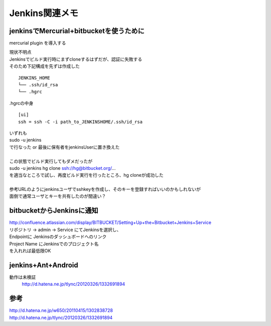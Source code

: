 .. jenkins関連のメモ


===============
Jenkins関連メモ
===============

jenkinsでMercurial+bitbucketを使うために
-----------------------------------------

mercurial plugin を導入する

| 現状不明点
| Jenkinsでビルド実行時にまずcloneするはずだが、認証に失敗する
| そのため下記構成を先ずは作成した

::

  JENKINS_HOME
  └── .ssh/id_rsa
  └── .hgrc

.hgrcの中身

::

  [ui]
  ssh = ssh -C -i path_to_JENKINSHOME/.ssh/id_rsa

| いずれも
| sudo -u jenkins
| で行なった or 最後に保有者をjenkinsUserに置き換えた
| 
| この状態でビルド実行してもダメだったが
| sudo -u jenkins hg clone ssh://hg@bitbucket.org/...
| を適当なところで試し、再度ビルド実行を行ったところ、hg cloneが成功した
| 
| 参考URLのようにjenkinsユーザでsshkeyを作成し、そのキーを登録すればいいのかもしれないが
| 面倒で通常ユーザとキーを共有したのが間違い？


bitbucketからJenkinsに通知
------------------------------------------------
| http://confluence.atlassian.com/display/BITBUCKET/Setting+Up+the+Bitbucket+Jenkins+Service
| リポジトリ -> admin -> Service にてJenkinsを選択し、
| Endpointに Jenkinsのダッシュボードへのリンク
| Project Name にJenkinsでのプロジェクト名
| を入れれば最低限OK


jenkins+Ant+Android
-------------------

動作は未検証
 http://d.hatena.ne.jp/tlync/20120326/1332691894 

参考
----
| http://d.hatena.ne.jp/w650/20110415/1302838728 
| http://d.hatena.ne.jp/tlync/20120326/1332691894 
